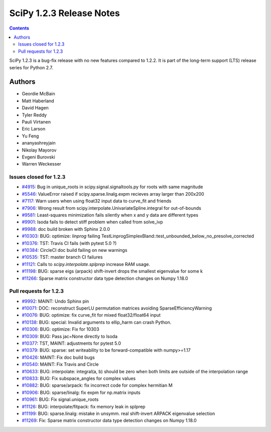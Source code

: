 ==========================
SciPy 1.2.3 Release Notes
==========================

.. contents::

SciPy 1.2.3 is a bug-fix release with no new features compared to 1.2.2. It is
part of the long-term support (LTS) release series for Python 2.7.

Authors
=======

* Geordie McBain
* Matt Haberland
* David Hagen
* Tyler Reddy
* Pauli Virtanen
* Eric Larson
* Yu Feng
* ananyashreyjain
* Nikolay Mayorov
* Evgeni Burovski 
* Warren Weckesser

Issues closed for 1.2.3
-----------------------
* `#4915 <https://github.com/scipy/scipy/issues/4915>`__: Bug in unique_roots in scipy.signal.signaltools.py for roots with same magnitude
* `#5546 <https://github.com/scipy/scipy/issues/5546>`__: ValueError raised if scipy.sparse.linalg.expm recieves array larger than 200x200
* `#7117 <https://github.com/scipy/scipy/issues/7117>`__: Warn users when using float32 input data to curve_fit and friends
* `#7906 <https://github.com/scipy/scipy/issues/7906>`__: Wrong result from scipy.interpolate.UnivariateSpline.integral for out-of-bounds 
* `#9581 <https://github.com/scipy/scipy/issues/9581>`__: Least-squares minimization fails silently when x and y data are different types
* `#9901 <https://github.com/scipy/scipy/issues/9901>`__: lsoda fails to detect stiff problem when called from solve_ivp
* `#9988 <https://github.com/scipy/scipy/issues/9988>`__: doc build broken with Sphinx 2.0.0
* `#10303 <https://github.com/scipy/scipy/issues/10303>`__: BUG: optimize: `linprog` failing TestLinprogSimplexBland::test_unbounded_below_no_presolve_corrected 
* `#10376 <https://github.com/scipy/scipy/issues/10376>`__: TST: Travis CI fails (with pytest 5.0 ?)
* `#10384 <https://github.com/scipy/scipy/issues/10384>`__: CircleCI doc build failing on new warnings
* `#10535 <https://github.com/scipy/scipy/issues/10535>`__: TST: master branch CI failures 
* `#11121 <https://github.com/scipy/scipy/issues/11121>`__: Calls to `scipy.interpolate.splprep` increase RAM usage.
* `#11198 <https://github.com/scipy/scipy/issues/11198>`__: BUG: sparse eigs (arpack) shift-invert drops the smallest eigenvalue for some k
* `#11266 <https://github.com/scipy/scipy/issues/11266>`__: Sparse matrix constructor data type detection changes on Numpy 1.18.0

Pull requests for 1.2.3
-----------------------
* `#9992 <https://github.com/scipy/scipy/pull/9992>`__: MAINT: Undo Sphinx pin 
* `#10071 <https://github.com/scipy/scipy/pull/10071>`__: DOC: reconstruct SuperLU permutation matrices avoiding SparseEfficiencyWarning
* `#10076 <https://github.com/scipy/scipy/pull/10076>`__: BUG: optimize: fix curve_fit for mixed float32/float64 input
* `#10138 <https://github.com/scipy/scipy/pull/10138>`__: BUG: special: Invalid arguments to ellip_harm can crash Python.
* `#10306 <https://github.com/scipy/scipy/pull/10306>`__: BUG: optimize: Fix for 10303
* `#10309 <https://github.com/scipy/scipy/pull/10309>`__: BUG: Pass jac=None directly to lsoda
* `#10377 <https://github.com/scipy/scipy/pull/10377>`__: TST, MAINT: adjustments for pytest 5.0
* `#10379 <https://github.com/scipy/scipy/pull/10379>`__: BUG: sparse: set writeability to be forward-compatible with numpy>=1.17
* `#10426 <https://github.com/scipy/scipy/pull/10426>`__: MAINT: Fix doc build bugs
* `#10540 <https://github.com/scipy/scipy/pull/10540>`__: MAINT: Fix Travis and Circle 
* `#10633 <https://github.com/scipy/scipy/pull/10633>`__: BUG: interpolate: integral(a, b) should be zero when both limits are outside of the interpolation range
* `#10833 <https://github.com/scipy/scipy/pull/10833>`__: BUG: Fix subspace_angles for complex values
* `#10882 <https://github.com/scipy/scipy/pull/10882>`__: BUG: sparse/arpack: fix incorrect code for complex hermitian M
* `#10906 <https://github.com/scipy/scipy/pull/10906>`__: BUG: sparse/linalg: fix expm for np.matrix inputs
* `#10961 <https://github.com/scipy/scipy/pull/10961>`__: BUG: Fix signal.unique_roots
* `#11126 <https://github.com/scipy/scipy/pull/11126>`__: BUG: interpolate/fitpack: fix memory leak in splprep
* `#11199 <https://github.com/scipy/scipy/pull/11199>`__: BUG: sparse.linalg: mistake in unsymm. real shift-invert ARPACK eigenvalue selection
* `#11269 <https://github.com/scipy/scipy/pull/11269>`__: Fix: Sparse matrix constructor data type detection changes on Numpy 1.18.0


